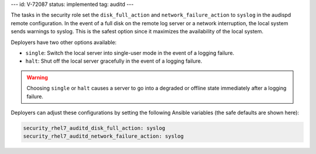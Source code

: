 ---
id: V-72087
status: implemented
tag: auditd
---

The tasks in the security role set the ``disk_full_action`` and
``network_failure_action`` to ``syslog`` in the audispd remote configuration.
In the event of a full disk on the remote log server or a network interruption,
the local system sends warnings to syslog. This is the safest option since it
maximizes the availability of the local system.

Deployers have two other options available:

* ``single``: Switch the local server into single-user mode in the event of a
  logging failure.

* ``halt``: Shut off the local server gracefully in the event of a logging
  failure.

.. warning::

    Choosing ``single`` or ``halt`` causes a server to go into a degraded or
    offline state immediately after a logging failure.

Deployers can adjust these configurations by setting the following Ansible
variables (the safe defaults are shown here):

.. code-block:: yaml

    security_rhel7_auditd_disk_full_action: syslog
    security_rhel7_auditd_network_failure_action: syslog

